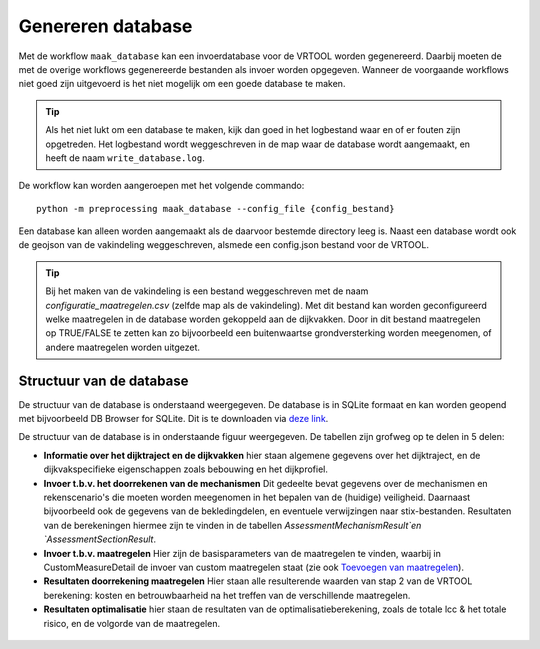 Genereren database
==================

Met de workflow ``maak_database`` kan een invoerdatabase voor de VRTOOL worden gegenereerd. Daarbij moeten de met de overige workflows gegenereerde bestanden als invoer worden opgegeven. Wanneer de voorgaande workflows niet goed zijn uitgevoerd is het niet mogelijk om een goede database te maken. 

.. tip::
   Als het niet lukt om een database te maken, kijk dan goed in het logbestand waar en of er fouten zijn opgetreden. Het logbestand wordt weggeschreven in de map waar de database wordt aangemaakt, en heeft de naam ``write_database.log``.
   
De workflow kan worden aangeroepen met het volgende commando:

::

   python -m preprocessing maak_database --config_file {config_bestand}

Een database kan alleen worden aangemaakt als de daarvoor bestemde directory leeg is. Naast een database wordt ook de geojson van de vakindeling weggeschreven, alsmede een config.json bestand voor de VRTOOL.

.. tip::
   Bij het maken van de vakindeling is een bestand weggeschreven met de naam `configuratie_maatregelen.csv` (zelfde map als de vakindeling). Met dit bestand kan worden geconfigureerd welke maatregelen in de database worden gekoppeld aan de dijkvakken. Door in dit bestand maatregelen op TRUE/FALSE te zetten kan zo bijvoorbeeld een buitenwaartse grondversterking worden meegenomen, of andere maatregelen worden uitgezet.

Structuur van de database
-------------------------
De structuur van de database is onderstaand weergegeven. De database is in SQLite formaat en kan worden geopend met bijvoorbeeld DB Browser for SQLite. Dit is te downloaden via `deze link <https://sqlitebrowser.org/>`_.

De structuur van de database is in onderstaande figuur weergegeven. De tabellen zijn grofweg op te delen in 5 delen:

* **Informatie over het dijktraject en de dijkvakken** hier staan algemene gegevens over het dijktraject, en de dijkvakspecifieke eigenschappen zoals bebouwing en het dijkprofiel.
* **Invoer t.b.v. het doorrekenen van de mechanismen** Dit gedeelte bevat gegevens over de mechanismen en rekenscenario's die moeten worden meegenomen in het bepalen van de (huidige) veiligheid. Daarnaast bijvoorbeeld ook de gegevens van de bekledingdelen, en eventuele verwijzingen naar stix-bestanden. Resultaten van de berekeningen hiermee zijn te vinden in de tabellen `AssessmentMechanismResult`en `AssessmentSectionResult`.
* **Invoer t.b.v. maatregelen** Hier zijn de basisparameters van de maatregelen te vinden, waarbij in CustomMeasureDetail de invoer van custom maatregelen staat (zie ook `Toevoegen van maatregelen <../Postprocessing/BerekeningenMetDashboard.html>`_).
* **Resultaten doorrekening maatregelen** Hier staan alle resulterende waarden van stap 2 van de VRTOOL berekening: kosten en betrouwbaarheid na het treffen van de verschillende maatregelen.
* **Resultaten optimalisatie** hier staan de resultaten van de optimalisatieberekening, zoals de totale lcc & het totale risico, en de volgorde van de maatregelen. 

.. figure:: img/vrtool_sql_input.drawio.svg
    :alt: Diagram van de structuur van de database
    :align: center
